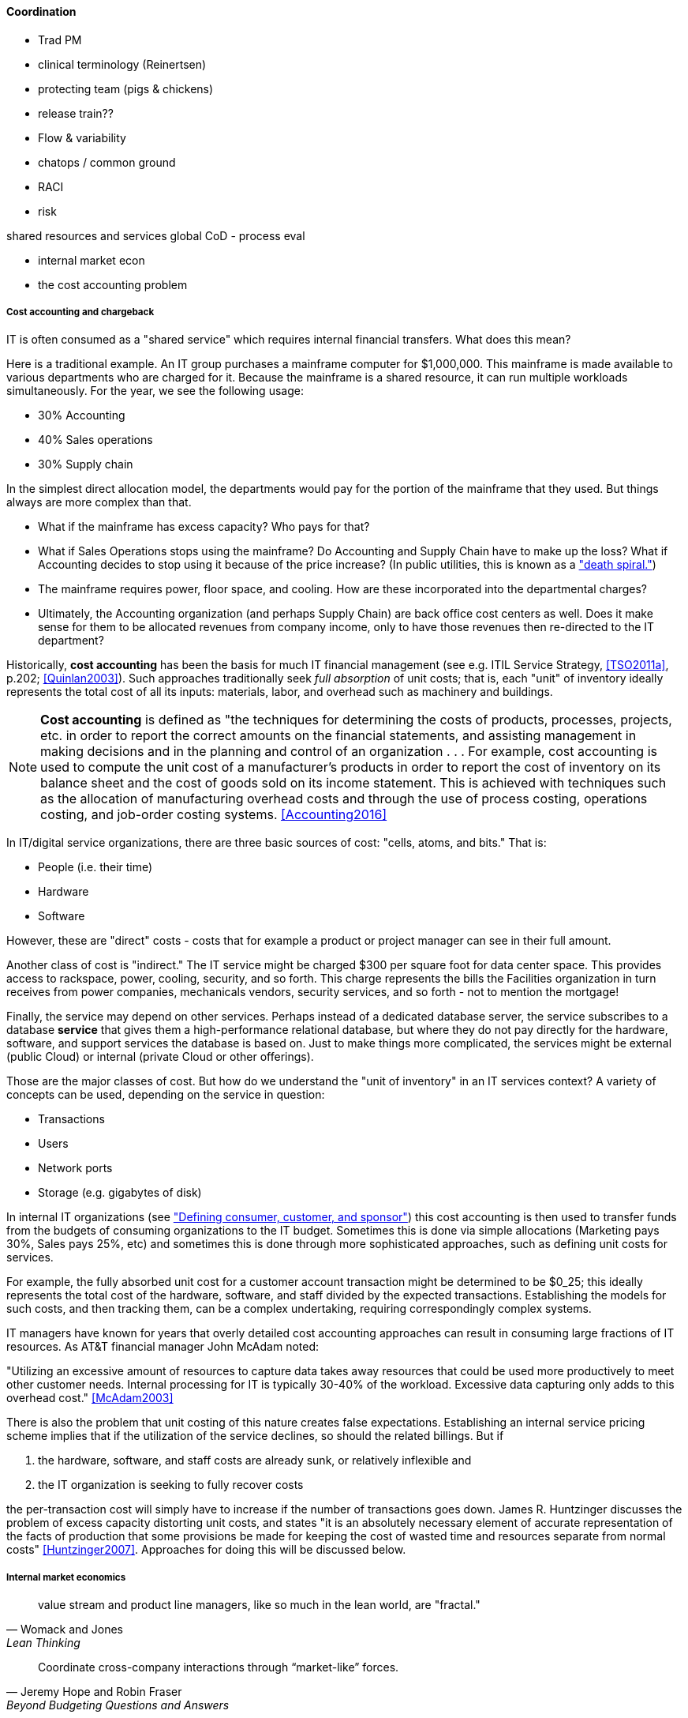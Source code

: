 ==== Coordination

*** Trad PM
*** clinical terminology (Reinertsen)
*** protecting team (pigs & chickens)
*** release train??
*** Flow & variability
*** chatops / common ground
*** RACI
*** risk


shared resources and services
global CoD - process eval


** internal market econ
** the cost accounting problem




===== Cost accounting and chargeback
IT is often consumed as a "shared service" which requires internal financial transfers. What does this mean?

Here is a traditional example. An IT group purchases a mainframe computer for $1,000,000. This mainframe is made available to various departments who are charged for it. Because the mainframe is a shared resource, it can run multiple workloads simultaneously. For the year, we see the following usage:

* 30% Accounting
* 40% Sales operations
* 30% Supply chain

In the simplest direct allocation model, the departments would pay for the portion of the mainframe that they used. But things always are more complex than that.

* What if the mainframe has excess capacity? Who pays for that?
* What if Sales Operations stops using the mainframe? Do Accounting and Supply Chain have to make up the loss? What if Accounting decides to stop using it because of the price increase? (In public utilities, this is known as a http://www.greentechmedia.com/articles/read/this-is-what-the-utility-death-spiral-looks-like["death spiral."])
* The mainframe requires power, floor space, and cooling. How are these incorporated into the departmental charges?
* Ultimately, the Accounting organization (and perhaps Supply Chain) are back office cost centers as well. Does it make sense for them to be allocated revenues from company income, only to have those revenues then re-directed to the IT department?

Historically, *cost accounting* has been the basis for much IT financial management (see e.g. ITIL Service Strategy, <<TSO2011a>>, p.202; <<Quinlan2003>>). Such approaches traditionally seek _full absorption_ of unit costs; that is, each "unit" of inventory ideally represents the total cost of all its inputs: materials, labor, and overhead such as machinery and buildings.

anchor:cost-accounting-def[]

NOTE: *Cost accounting* is defined as "the techniques for determining the costs of products, processes, projects, etc. in order to report the correct amounts on the financial statements, and assisting management in making decisions and in the planning and control of an organization  . . . For example, cost accounting is used to compute the unit cost of a manufacturer's products in order to report the cost of inventory on its balance sheet and the cost of goods sold on its income statement. This is achieved with techniques such as the allocation of manufacturing overhead costs and through the use of process costing, operations costing, and job-order costing systems. <<Accounting2016>>

In IT/digital service organizations, there are three basic sources of cost: "cells, atoms, and bits." That is:

* People (i.e. their time)
* Hardware
* Software

However, these are "direct" costs - costs that for example a product or project manager can see in their full amount.

Another class of cost is "indirect." The IT service might be charged $300 per square foot for data center space. This provides access to rackspace, power, cooling, security, and so forth.  This charge represents the bills the Facilities organization in turn receives from power companies, mechanicals vendors, security services, and so forth - not to mention the mortgage!

Finally, the service may depend on other services. Perhaps instead of a dedicated database server, the service subscribes to a database *service* that gives them a high-performance relational database, but where they do not pay directly for the hardware, software, and support services the database is based on. Just to make things more complicated, the services might be external (public Cloud) or internal (private Cloud or other offerings).

Those are the major classes of cost. But how do we understand the "unit of inventory" in an IT services context? A variety of concepts can be used, depending on the service in question:

* Transactions
* Users
* Network ports
* Storage (e.g. gigabytes of disk)

In internal IT organizations (see xref:consumer-customer-sponsor["Defining consumer, customer, and sponsor"]) this cost accounting is then used to transfer funds from the budgets of consuming organizations to the IT budget. Sometimes this is done via simple allocations (Marketing pays 30%, Sales pays 25%, etc) and sometimes this is done through more sophisticated approaches, such as defining unit costs for services.

For example, the fully absorbed unit cost for a customer account transaction might be determined to be $0_25; this ideally represents the total cost of the hardware, software, and staff divided by the expected transactions. Establishing the models for such costs, and then tracking them, can be a complex undertaking, requiring correspondingly complex systems.

IT managers have known for years that overly detailed cost accounting approaches can result in consuming large fractions of IT resources. As AT&T financial manager John McAdam noted:

"Utilizing an excessive amount of resources to capture data takes away resources that could be used more productively to meet other customer needs. Internal processing for IT is typically 30-40% of the workload. Excessive data capturing only adds to this overhead cost." <<McAdam2003>>

There is also the problem that unit costing of this nature creates false expectations. Establishing an internal service pricing scheme implies that if the utilization of the service declines, so should the related billings. But if

. the hardware, software, and staff costs are already sunk, or relatively inflexible and
. the IT organization is seeking to fully recover costs

the per-transaction cost will simply have to increase if the number of transactions goes down. James R. Huntzinger discusses the problem of excess capacity distorting unit costs, and states "it is an absolutely necessary element of accurate representation of the facts of production that some provisions be made for keeping the cost of wasted time and resources separate from normal costs" <<Huntzinger2007>>. Approaches for doing this will be discussed below.


===== Internal market economics
[quote, Womack and Jones, Lean Thinking]
value stream and product line managers, like so much in the lean world, are "fractal."
[quote, Jeremy Hope and Robin Fraser, Beyond Budgeting Questions and Answers]
Coordinate cross-company interactions through “market-like” forces.

IT has long been viewed as a "business within a business." In the internal market model, services consume other services, ad infinitum <<Meyer2013>>. Sometimes the relationship is hierarchical (an application team consuming infrastructure services) and sometimes it is peer to peer (an application team consuming another's services, or a network support team consuming email services, which in turn require network services.)

The increasing sourcing options including various Cloud options make it more and important that internal digital services be comparable to external markets. This in turn puts constraints on traditional IT cost recovery approaches, which often result in charges with no seeming relationship to reasonable market prices.

There are several reasons for this. One commonly cited reason is that internal IT costs include support services, and therefore cannot fairly be compared to simple retail prices (e.g. for a computer as a good.)

Another, more insidious reason is the rolling in of unrelated IT overhead to product prices. We have quoted James Huntzinger's work above in various places on this topic. Dean Meyer has elaborated this topic in greater depth from an IT financial management perspective, calling for some organzational "goods" to be funded as either Ventures (similar to above discussion) or "subsidies" (for enterprise-wide benefits such as technical standardization) <<Meyer2013>>, p.92.

As discussed above, a particularly challenging form of IT overhead is excess capacity. The saying "the first person on the bus has to buy the bus" is often used in IT shared services, but is problematic. A new, venture-funded startup cannot operate this way - expecting the first few customers to fully fund the investment! Nor can this work in an internal market, unless heavy handed political pressure is brought to bear. This is where internal venture funding is required.

Meyer presents a sophisticated framework for understanding and managing an internal market of digital services. This is not a simple undertaking; for example, correctly setting service prices can be surprisingly complex.
